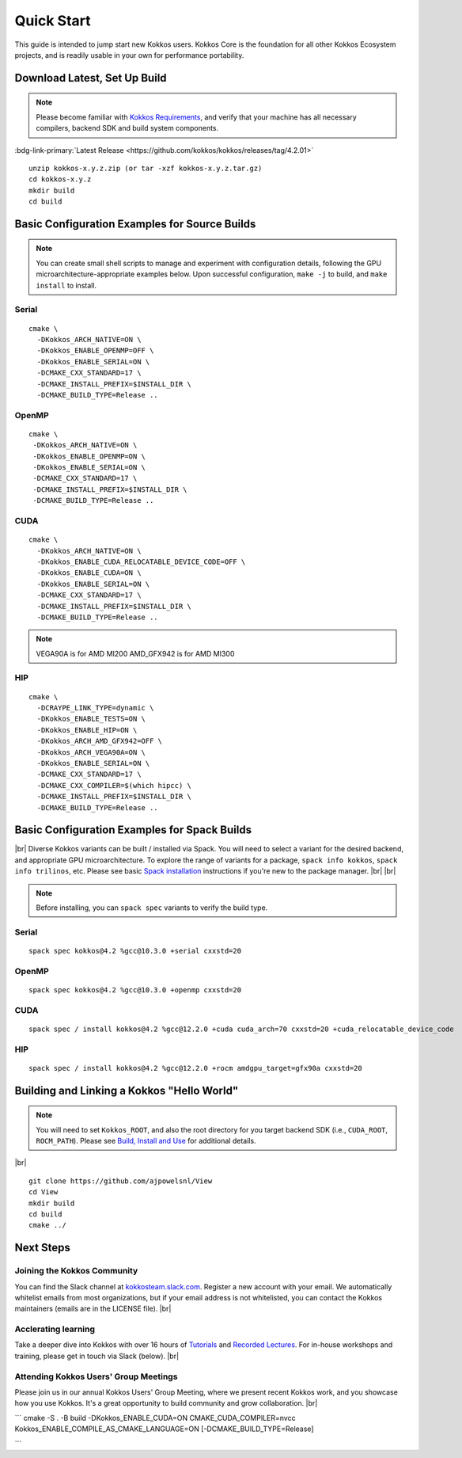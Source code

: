 ============
Quick Start
============

This guide is intended to jump start new Kokkos users.  Kokkos Core is the foundation for all other Kokkos Ecosystem projects, and is readily usable in your own for performance portability.

-----------------------------
Download Latest, Set Up Build 
-----------------------------

.. note::

  Please become familiar with `Kokkos Requirements <https://kokkos.org/kokkos-core-wiki/requirements.html>`_, and verify that your machine has all necessary compilers, backend SDK and build system components.


..
 Nota bene:  the link for "Latest" will need to be updated for each release 
..

:bdg-link-primary:`Latest Release <https://github.com/kokkos/kokkos/releases/tag/4.2.01>`


::

  unzip kokkos-x.y.z.zip (or tar -xzf kokkos-x.y.z.tar.gz)
  cd kokkos-x.y.z
  mkdir build
  cd build


----------------------------------------------
Basic Configuration Examples for Source Builds
----------------------------------------------

.. note::

  You can create small shell scripts to manage and experiment with configuration details, following the GPU microarchitecture-appropriate examples below.  Upon successful configuration, ``make -j`` to build, and ``make install`` to install.


Serial
~~~~~~
::

  cmake \
    -DKokkos_ARCH_NATIVE=ON \
    -DKokkos_ENABLE_OPENMP=OFF \
    -DKokkos_ENABLE_SERIAL=ON \
    -DCMAKE_CXX_STANDARD=17 \
    -DCMAKE_INSTALL_PREFIX=$INSTALL_DIR \
    -DCMAKE_BUILD_TYPE=Release ..


OpenMP
~~~~~~
::

  cmake \
   -DKokkos_ARCH_NATIVE=ON \
   -DKokkos_ENABLE_OPENMP=ON \
   -DKokkos_ENABLE_SERIAL=ON \
   -DCMAKE_CXX_STANDARD=17 \
   -DCMAKE_INSTALL_PREFIX=$INSTALL_DIR \
   -DCMAKE_BUILD_TYPE=Release ..


CUDA
~~~~

::

  cmake \
    -DKokkos_ARCH_NATIVE=ON \
    -DKokkos_ENABLE_CUDA_RELOCATABLE_DEVICE_CODE=OFF \
    -DKokkos_ENABLE_CUDA=ON \
    -DKokkos_ENABLE_SERIAL=ON \
    -DCMAKE_CXX_STANDARD=17 \
    -DCMAKE_INSTALL_PREFIX=$INSTALL_DIR \
    -DCMAKE_BUILD_TYPE=Release ..

.. note::

  VEGA90A is for AMD MI200
  AMD_GFX942 is for AMD MI300

HIP
~~~
::

  cmake \
    -DCRAYPE_LINK_TYPE=dynamic \
    -DKokkos_ENABLE_TESTS=ON \
    -DKokkos_ENABLE_HIP=ON \
    -DKokkos_ARCH_AMD_GFX942=OFF \
    -DKokkos_ARCH_VEGA90A=ON \
    -DKokkos_ENABLE_SERIAL=ON \
    -DCMAKE_CXX_STANDARD=17 \
    -DCMAKE_CXX_COMPILER=$(which hipcc) \
    -DCMAKE_INSTALL_PREFIX=$INSTALL_DIR \
    -DCMAKE_BUILD_TYPE=Release ..

----------------------------------------------
Basic Configuration Examples for Spack Builds
----------------------------------------------

|br|
Diverse Kokkos variants can be built / installed via Spack.  You will need to select a variant for the desired backend, and appropriate GPU microarchitecture.  To explore the range of variants for a package, ``spack info kokkos``, ``spack info trilinos``, etc.  Please see basic `Spack installation  <https://spack.readthedocs.io/en/latest/getting_started.html>`_ instructions if you're new to the package manager.
|br|
|br|


.. note::

  Before installing, you can ``spack spec``  variants to verify the build type.

Serial
~~~~~~~

::

  spack spec kokkos@4.2 %gcc@10.3.0 +serial cxxstd=20

OpenMP
~~~~~~

::

  spack spec kokkos@4.2 %gcc@10.3.0 +openmp cxxstd=20


CUDA
~~~~

:: 
  
  spack spec / install kokkos@4.2 %gcc@12.2.0 +cuda cuda_arch=70 cxxstd=20 +cuda_relocatable_device_code


HIP
~~~

::

  spack spec / install kokkos@4.2 %gcc@12.2.0 +rocm amdgpu_target=gfx90a cxxstd=20


-------------------------------------------
Building and Linking a Kokkos "Hello World"
-------------------------------------------

.. note::

  You will need to set ``Kokkos_ROOT``, and also the root directory for you target backend SDK (i.e., ``CUDA_ROOT``, ``ROCM_PATH``).  Please see `Build, Install and Use <https://kokkos.org/kokkos-core-wiki/building.html>`_ for additional details.

|br|
::

  git clone https://github.com/ajpowelsnl/View
  cd View
  mkdir build
  cd build
  cmake ../




----------
Next Steps
----------

Joining the Kokkos Community
~~~~~~~~~~~~~~~~~~~~~~~~~~~~

You can find the Slack channel at `kokkosteam.slack.com <https://kokkosteam.slack.com>`_. Register a new account with your email. We automatically whitelist emails from most organizations, but if your email address is not whitelisted, you can contact the Kokkos maintainers (emails are in the LICENSE file).
|br|

Acclerating learning
~~~~~~~~~~~~~~~~~~~~

Take a deeper dive into Kokkos with over 16 hours of `Tutorials <https://github.com/kokkos/kokkos-tutorials>`_ and `Recorded Lectures <https://github.com/kokkos/kokkos-tutorials/wiki/Kokkos-Lecture-Series>`_.  For in-house workshops and training, please get in touch via Slack (below).
|br|

Attending Kokkos Users' Group Meetings
~~~~~~~~~~~~~~~~~~~~~~~~~~~~~~~~~~~~~~

Please join us in our annual Kokkos Users' Group Meeting, where we present recent Kokkos work, and you showcase how you use Kokkos.  It's a great opportunity to build community and grow collaboration.
|br|


..
  *TODO*
     - Integrate (merged) Quick Start with Cédric's PR:  https://github.com/kokkos/kokkos/pull/6796
     - Ongoing reconciling with the Julien B. / KUG23- initiated discussion:  https://github.com/kokkos/internal-documents/pull/19
     - Add `git submodule` "how to" for Kokkos
     - Add Quick Start to main Kokkos page, such that it is the first thing you encounter on the landing page (kokkos.org)
     - In V2, put the recipes for the different backends on different pages
     - Julien B. suggested using github templates for the View "Hello World" example
     - Nic M.:  CUDA as a CMake language example (using View):
```
cmake -S . -B build -DKokkos_ENABLE_CUDA=ON CMAKE_CUDA_COMPILER=nvcc Kokkos_ENABLE_COMPILE_AS_CMAKE_LANGUAGE=ON [-DCMAKE_BUILD_TYPE=Release]

```


..

.. |br| raw:: html

      <br>

